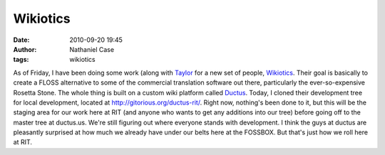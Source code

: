 Wikiotics
#########
:date: 2010-09-20 19:45
:author: Nathaniel Case
:tags: wikiotics

As of Friday, I have been doing some work (along with `Taylor`_ for a
new set of people, `Wikiotics`_. Their goal is basically to create a
FLOSS alternative to some of the commercial translation software out
there, particularly the ever-so-expensive Rosetta Stone. The whole thing
is built on a custom wiki platform called `Ductus`_.
Today, I cloned their development tree for local development, located at
`http://gitorious.org/ductus-rit/`_. Right now, nothing's been done to
it, but this will be the staging area for our work here at RIT (and
anyone who wants to get any additions into our tree) before going off to
the master tree at ductus.us.
We're still figuring out where everyone stands with development. I think
the guys at ductus are pleasantly surprised at how much we already have
under our belts here at the FOSSBOX. But that's just how we roll here at
RIT.

.. _Taylor: http://trosehfoss.blogspot.com/
.. _Wikiotics: http://alpha.wikiotics.org
.. _Ductus: http://code.ductus.us/
.. _`http://gitorious.org/ductus-rit/`: http://gitorious.org/ductus-rit/
